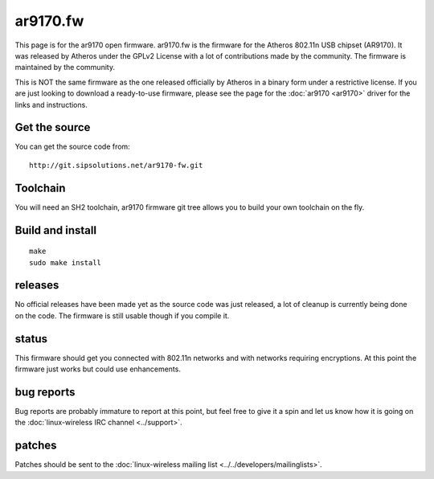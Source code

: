 ar9170.fw
=========

This page is for the ar9170 open firmware. ar9170.fw is the firmware for
the Atheros 802.11n USB chipset (AR9170). It was released by Atheros
under the GPLv2 License with a lot of contributions made by the
community. The firmware is maintained by the community.

This is NOT the same firmware as the one released officially by Atheros
in a binary form under a restrictive license. If you are just looking to
download a ready-to-use firmware, please see the page for the
:doc:`ar9170 <ar9170>` driver for the links and instructions.

Get the source
--------------

You can get the source code from::

   http://git.sipsolutions.net/ar9170-fw.git

Toolchain
---------

You will need an SH2 toolchain, ar9170 firmware git tree allows you to
build your own toolchain on the fly.

Build and install
-----------------

::

   make
   sudo make install

releases
--------

No official releases have been made yet as the source code was just
released, a lot of cleanup is currently being done on the code. The
firmware is still usable though if you compile it.

status
------

This firmware should get you connected with 802.11n networks and with
networks requiring encryptions. At this point the firmware just works
but could use enhancements.

bug reports
-----------

Bug reports are probably immature to report at this point, but feel free
to give it a spin and let us know how it is going on the
:doc:`linux-wireless IRC channel <../support>`.

patches
-------

Patches should be sent to the :doc:`linux-wireless mailing list
<../../developers/mailinglists>`.

